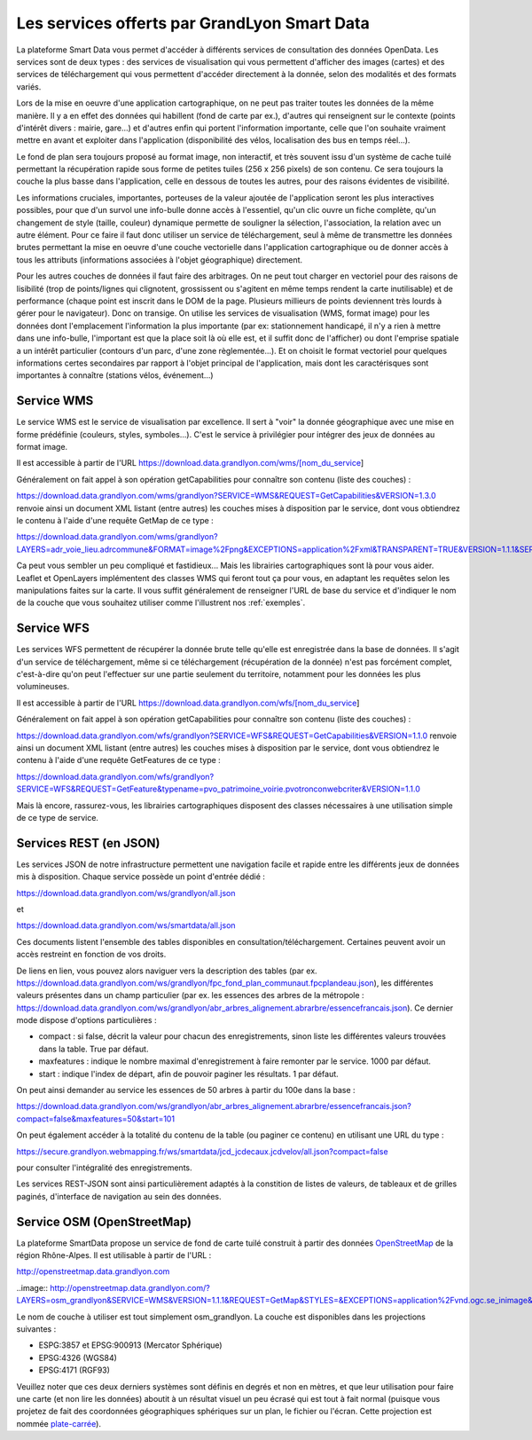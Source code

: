 Les services offerts par GrandLyon Smart Data
=============================================

La plateforme Smart Data vous permet d'accéder à différents services de consultation des données OpenData. Les services sont de deux types :
des services de visualisation qui vous permettent d'afficher des images (cartes) et des services de téléchargement qui vous permettent d'accéder directement à la donnée, selon des modalités et des formats variés.

Lors de la mise en oeuvre d'une application cartographique, on ne peut pas traiter toutes les données de la même manière. Il y a en effet des données qui habillent (fond de carte par ex.), d'autres qui renseignent sur le contexte (points d'intérêt divers : mairie, gare...) et d'autres enfin qui portent l'information importante, celle que l'on souhaite vraiment mettre en avant et exploiter dans l'application (disponibilité des vélos, localisation des bus en temps réel...). 

Le fond de plan sera toujours proposé au format image, non interactif, et très souvent issu d'un système de cache tuilé permettant la récupération rapide sous forme de petites tuiles (256 x 256 pixels) de son contenu. Ce sera toujours la couche la plus basse dans l'application, celle en dessous de toutes les autres, pour des raisons évidentes de visibilité. 

Les informations cruciales, importantes, porteuses de la valeur ajoutée de l'application seront les plus interactives possibles, pour que d'un survol une info-bulle donne accès à l'essentiel, qu'un clic ouvre un fiche complète, qu'un changement de style (taille, couleur) dynamique permette de souligner la sélection, l'association, la relation avec un autre élément. Pour ce faire il faut donc utiliser un service de téléchargement, seul à même de transmettre les données brutes permettant la mise en oeuvre d'une couche vectorielle dans l'application cartographique ou de donner accès à tous les attributs (informations associées à l'objet géographique) directement. 

Pour les autres couches de données il faut faire des arbitrages. On ne peut tout charger en vectoriel pour des raisons de lisibilité (trop de points/lignes qui clignotent, grossissent ou s'agitent en même temps rendent la carte inutilisable) et de performance (chaque point est inscrit dans le DOM de la page. Plusieurs millieurs de points deviennent très lourds à gérer pour le navigateur). Donc on transige. On utilise les services de visualisation (WMS, format image) pour les données dont l'emplacement l'information la plus importante (par ex: stationnement handicapé, il n'y a rien à mettre dans une info-bulle, l'important est que la place soit là où elle est, et il suffit donc de l'afficher) ou dont l'emprise spatiale a un intérêt particulier (contours d'un parc, d'une zone règlementée...). Et on choisit le format vectoriel pour quelques informations certes secondaires par rapport à l'objet principal de l'application, mais dont les caractérisques sont importantes à connaître (stations vélos, événement...)



Service WMS
-----------
Le service WMS est le service de visualisation par excellence. Il sert à "voir" la donnée géographique avec une mise en forme prédéfinie (couleurs, styles, symboles...). C'est le service à privilégier pour intégrer des jeux de données au format image. 

Il est accessible à partir de l'URL https://download.data.grandlyon.com/wms/[nom_du_service]

Généralement on fait appel à son opération getCapabilities pour connaître son contenu (liste des couches) :

https://download.data.grandlyon.com/wms/grandlyon?SERVICE=WMS&REQUEST=GetCapabilities&VERSION=1.3.0 renvoie ainsi un document XML listant (entre autres) les couches mises à disposition par le service, dont vous obtiendrez le contenu à l'aide d'une requête GetMap de ce type : 

https://download.data.grandlyon.com/wms/grandlyon?LAYERS=adr_voie_lieu.adrcommune&FORMAT=image%2Fpng&EXCEPTIONS=application%2Fxml&TRANSPARENT=TRUE&VERSION=1.1.1&SERVICE=WMS&REQUEST=GetMap&STYLES=&SRS=EPSG%3A4171&BBOX=4.7969555930669,45.74564647571,4.8423155242545,45.794786401164&WIDTH=720&HEIGHT=780

Ca peut vous sembler un peu compliqué et fastidieux... Mais les librairies cartographiques sont là pour vous aider. Leaflet et OpenLayers implémentent des classes WMS qui feront tout ça pour vous, en adaptant les requêtes selon les manipulations faites sur la carte. Il vous suffit généralement de renseigner l'URL de base du service et d'indiquer le nom de la couche que vous souhaitez utiliser comme l'illustrent nos :ref:`exemples`.


Service WFS
-----------
Les services WFS permettent de récupérer la donnée brute telle qu'elle est enregistrée dans la base de données. Il s'agit d'un service de téléchargement, même si ce téléchargement (récupération de la donnée) n'est pas forcément complet, c'est-à-dire qu'on peut l'effectuer sur une partie seulement du territoire, notamment pour les données les plus volumineuses. 

Il est accessible à partir de l'URL https://download.data.grandlyon.com/wfs/[nom_du_service]

Généralement on fait appel à son opération getCapabilities pour connaître son contenu (liste des couches) :

https://download.data.grandlyon.com/wfs/grandlyon?SERVICE=WFS&REQUEST=GetCapabilities&VERSION=1.1.0 renvoie ainsi un document XML listant (entre autres) les couches mises à disposition par le service, dont vous obtiendrez le contenu à l'aide d'une requête GetFeatures de ce type : 

https://download.data.grandlyon.com/wfs/grandlyon?SERVICE=WFS&REQUEST=GetFeature&typename=pvo_patrimoine_voirie.pvotronconwebcriter&VERSION=1.1.0

Mais là encore, rassurez-vous, les librairies cartographiques disposent des classes nécessaires à une utilisation simple de ce type de service. 


Services REST (en JSON)
-----------------------
Les services JSON de notre infrastructure permettent une navigation facile et rapide entre les différents jeux de données mis à disposition. Chaque service possède un point d'entrée dédié :

https://download.data.grandlyon.com/ws/grandlyon/all.json

et 

https://download.data.grandlyon.com/ws/smartdata/all.json

Ces documents listent l'ensemble des tables disponibles en consultation/téléchargement. Certaines peuvent avoir un accès restreint en fonction de vos droits. 

De liens en lien, vous pouvez alors naviguer vers la description des tables (par ex. https://download.data.grandlyon.com/ws/grandlyon/fpc_fond_plan_communaut.fpcplandeau.json), les différentes valeurs présentes dans un champ particulier (par ex. les essences des arbres de la métropole : https://download.data.grandlyon.com/ws/grandlyon/abr_arbres_alignement.abrarbre/essencefrancais.json). Ce dernier mode dispose d'options particulières :

* compact : si false, décrit la valeur pour chacun des enregistrements, sinon liste les différentes valeurs trouvées dans la table. True par défaut.

* maxfeatures : indique le nombre maximal d'enregistrement à faire remonter par le service. 1000 par défaut. 

* start : indique l'index de départ, afin de pouvoir paginer les résultats. 1 par défaut. 

On peut ainsi demander au service les essences de 50 arbres à partir du 100e dans la base : 

https://download.data.grandlyon.com/ws/grandlyon/abr_arbres_alignement.abrarbre/essencefrancais.json?compact=false&maxfeatures=50&start=101


On peut également accéder à la totalité du contenu de la table (ou paginer ce contenu) en utilisant une URL du type :

https://secure.grandlyon.webmapping.fr/ws/smartdata/jcd_jcdecaux.jcdvelov/all.json?compact=false

pour consulter l'intégralité des enregistrements. 


Les services REST-JSON sont ainsi particulièrement adaptés à la constition de listes de valeurs, de tableaux et de grilles paginés, d'interface de navigation au sein des données. 


Service OSM (OpenStreetMap)
---------------------------

La plateforme SmartData propose un service de fond de carte tuilé construit à partir des données `OpenStreetMap <openstreetmap.fr>`_ de la région Rhône-Alpes. Il est utilisable à partir de l'URL :

http://openstreetmap.data.grandlyon.com

..image:: http://openstreetmap.data.grandlyon.com/?LAYERS=osm_grandlyon&SERVICE=WMS&VERSION=1.1.1&REQUEST=GetMap&STYLES=&EXCEPTIONS=application%2Fvnd.ogc.se_inimage&FORMAT=image%2Fjpeg&SRS=EPSG%3A4326&BBOX=4.8484037210919,45.764534434461,4.8548554273902,45.770986140759&WIDTH=256&HEIGHT=256

Le nom de couche à utiliser est tout simplement osm_grandlyon. La couche est disponibles dans les projections suivantes :

* ESPG:3857 et EPSG:900913 (Mercator Sphérique)

* EPSG:4326 (WGS84)

* EPSG:4171 (RGF93)

Veuillez noter que ces deux derniers systèmes sont définis en degrés et non en mètres, et que leur utilisation pour faire une carte (et non lire les données) aboutit à un résultat visuel un peu écrasé qui est tout à fait normal (puisque vous projetez de fait des coordonnées géographiques sphériques sur un plan, le fichier ou l'écran. Cette projection est nommée `plate-carrée <http://fr.wikipedia.org/wiki/Projection_cylindrique_%C3%A9quidistante>`_).
